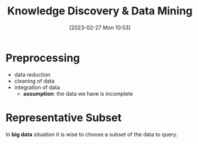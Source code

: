 :PROPERTIES:
:ID:       fad85788-53f8-4de6-9e3c-775c3907e07c
:END:
#+title: Knowledge Discovery & Data Mining
#+date: [2023-02-27 Mon 10:53]
#+FILETAGS: erasmus university compsci

* Preprocessing
- data reduction
- cleaning of data
- integration of data
  + *assumption*: the data we have is incomplete
* Representative Subset
In *big data* situation it is wise to choose a subset of the data to query.
